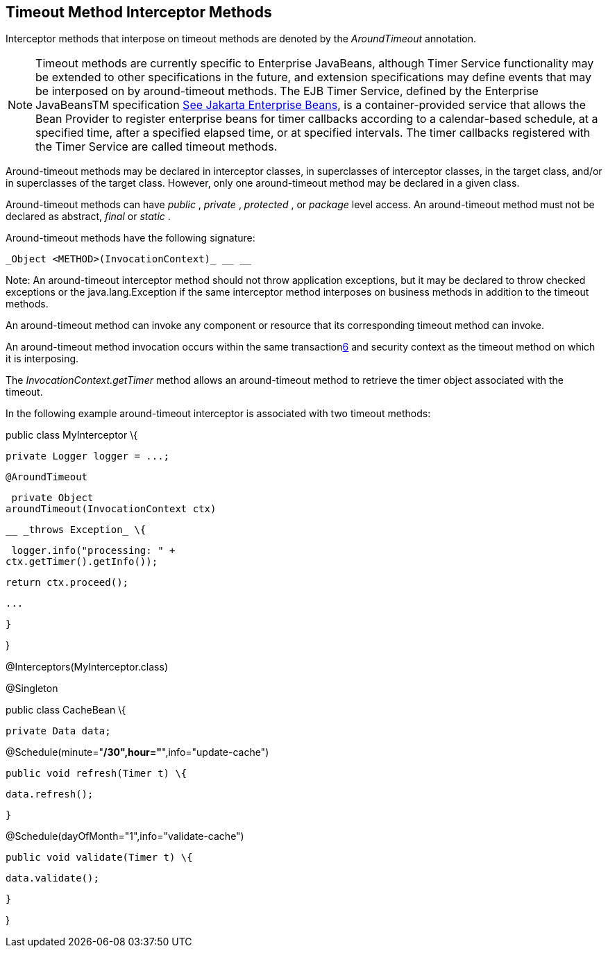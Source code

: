 ////
*******************************************************************
* Copyright (c) 2019 Eclipse Foundation
*
* This specification document is made available under the terms
* of the Eclipse Foundation Specification License v1.0, which is
* available at https://www.eclipse.org/legal/efsl.php.
*******************************************************************
////

[[timeout_method_interceptor_methods]]
== Timeout Method Interceptor Methods

Interceptor methods that interpose on timeout
methods are denoted by the _AroundTimeout_ annotation.

NOTE: Timeout methods are currently specific
to Enterprise JavaBeans, although Timer Service functionality may be
extended to other specifications in the future, and extension
specifications may define events that may be interposed on by
around-timeout methods. The EJB Timer Service, defined by the Enterprise
JavaBeansTM specification link:intercept.html#a542[See
Jakarta Enterprise Beans, version 4.0.
https://jakarta.ee/specifications/enterprise-beans/4.0/.], is a container-provided service
that allows the Bean Provider to register enterprise beans for timer
callbacks according to a calendar-based schedule, at a specified time,
after a specified elapsed time, or at specified intervals. The timer
callbacks registered with the Timer Service are called timeout methods.

Around-timeout methods may be declared in
interceptor classes, in superclasses of interceptor classes, in the
target class, and/or in superclasses of the target class. However, only
one around-timeout method may be declared in a given class.

Around-timeout methods can have _public_ ,
_private_ , _protected_ , or _package_ level access. An around-timeout
method must not be declared as abstract, _final_ or _static_ .

Around-timeout methods have the following
signature:

 _Object <METHOD>(InvocationContext)_ __ __

Note: An around-timeout interceptor method
should not throw application exceptions, but it may be declared to throw
checked exceptions or the java.lang.Exception if the same interceptor
method interposes on business methods in addition to the timeout
methods.

An around-timeout method can invoke any
component or resource that its corresponding timeout method can invoke.

An around-timeout method invocation occurs
within the same transactionlink:#a572[6] and security context
as the timeout method on which it is interposing.

The _InvocationContext.getTimer_ method
allows an around-timeout method to retrieve the timer object associated
with the timeout.

In the following example around-timeout
interceptor is associated with two timeout methods:

public class MyInterceptor \{



 private Logger logger = ...;



 @AroundTimeout

 private Object
aroundTimeout(InvocationContext ctx)

 __ _throws Exception_ \{

 logger.info("processing: " +
ctx.getTimer().getInfo());

 return ctx.proceed();

 ...

 }

}



@Interceptors(MyInterceptor.class)

@Singleton

public class CacheBean \{



 private Data data;




@Schedule(minute="*/30",hour="*",info="update-cache")

 public void refresh(Timer t) \{

 data.refresh();

 }




@Schedule(dayOfMonth="1",info="validate-cache")

 public void validate(Timer t) \{

 data.validate();

 }



}
